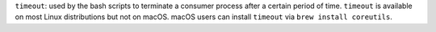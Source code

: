 ``timeout``: used by the bash scripts to terminate a consumer process after a certain period of time. ``timeout`` is available on most Linux distributions but not on macOS. macOS users can install ``timeout`` via ``brew install coreutils``.
